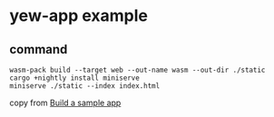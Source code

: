 * yew-app example
:PROPERTIES:
:CUSTOM_ID: yew-app-example
:END:
** command
:PROPERTIES:
:CUSTOM_ID: command
:END:
#+begin_src shell
wasm-pack build --target web --out-name wasm --out-dir ./static
cargo +nightly install miniserve
miniserve ./static --index index.html
#+end_src

copy from
[[https://yew.rs/docs/en/getting-started/build-a-sample-app][Build a
sample app]]
